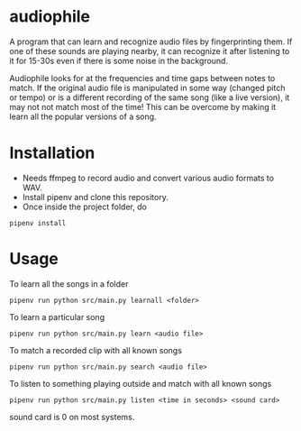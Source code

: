 * audiophile

A program that can learn and recognize audio files by fingerprinting
them. If one of these sounds are playing nearby, it can recognize it
after listening to it for 15-30s even if there is some noise in the background.

Audiophile looks for at the frequencies and time gaps between notes
to match. If the original audio file is manipulated in some way
(changed pitch or tempo) or is a different recording of the same song
(like a live version), it may not not match most of the time! This can
be overcome by making it learn all the popular versions of a song.

* Installation

 - Needs ffmpeg to record audio and convert various audio formats to WAV.
 - Install pipenv and clone this repository.
 - Once inside the project folder, do

#+BEGIN_SRC shell
pipenv install
#+END_SRC

* Usage

To learn all the songs in a folder

#+BEGIN_SRC shell
pipenv run python src/main.py learnall <folder>
#+END_SRC

To learn a particular song

#+BEGIN_SRC shell
pipenv run python src/main.py learn <audio file>
#+END_SRC

To match a recorded clip with all known songs

#+BEGIN_SRC shell
pipenv run python src/main.py search <audio file>
#+END_SRC

To listen to something playing outside and match with all known songs

#+BEGIN_SRC shell
pipenv run python src/main.py listen <time in seconds> <sound card>
#+END_SRC

sound card is 0 on most systems.
